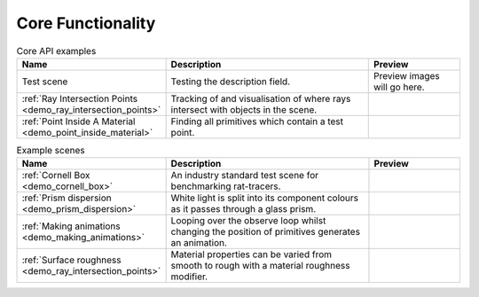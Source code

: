 
Core Functionality
==================

.. list-table:: Core API examples
   :widths: 28 50 22
   :header-rows: 1

   * - Name
     - Description
     - Preview
   * - Test scene
     - Testing the description field.
     - Preview images will go here.
   * - :ref:`Ray Intersection Points <demo_ray_intersection_points>`
     - Tracking of and visualisation of where rays intersect with objects in the scene.
     - .. image:: ray_intersection_points_fig1.png
          :height: 150px
          :width: 150px
   * - :ref:`Point Inside A Material <demo_point_inside_material>`
     - Finding all primitives which contain a test point.
     - .. image:: test_point_inside_material.png
          :height: 150px
          :width: 150px


.. list-table:: Example scenes
   :widths: 28 50 22
   :header-rows: 1

   * - Name
     - Description
     - Preview
   * - :ref:`Cornell Box <demo_cornell_box>`
     - An industry standard test scene for benchmarking rat-tracers.
     - .. image:: cornell_box_mis_1550_samples.png
          :height: 150px
          :width: 150px
   * - :ref:`Prism dispersion <demo_prism_dispersion>`
     - White light is split into its component colours as it passes through a glass prism.
     - .. image:: prism_720x360.jpg
          :height: 150px
          :width: 150px
   * - :ref:`Making animations <demo_making_animations>`
     - Looping over the observe loop whilst changing the position of primitives generates an animation.
     -
   * - :ref:`Surface roughness <demo_ray_intersection_points>`
     - Material properties can be varied from smooth to rough with a material roughness modifier.
     - .. image:: surface_roughness.jpg
          :height: 150px
          :width: 150px
